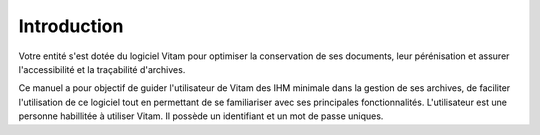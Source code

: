 Introduction
############

Votre entité s'est dotée du logiciel Vitam pour optimiser la conservation de ses documents, leur pérénisation et assurer l'accessibilité et la traçabilité d'archives.

Ce manuel a pour objectif de guider l'utilisateur de Vitam des IHM minimale dans la gestion de ses archives, de faciliter l'utilisation de ce logiciel tout en permettant de se familiariser avec ses principales fonctionnalités.
L'utilisateur est une personne habillitée à utiliser Vitam. Il possède un identifiant et un mot de passe uniques.
